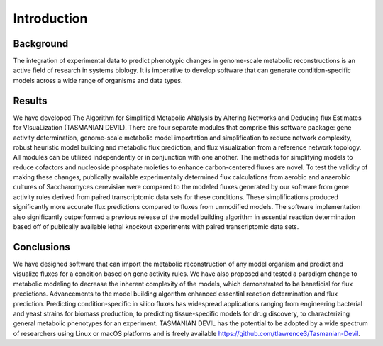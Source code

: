 Introduction
============

Background
~~~~~~~~~~

The integration of experimental data to predict phenotypic changes in genome-scale metabolic reconstructions is an active field of research in systems biology. It is imperative to develop software that can generate condition-specific models across a wide range of organisms and data types.

Results
~~~~~~~

We have developed The Algorithm for Simplified Metabolic ANalysIs by Altering Networks and Deducing flux Estimates for VIsuaLization (TASMANIAN DEVIL). There are four separate modules that comprise this software package: gene activity determination, genome-scale metabolic model importation and simplification to reduce network complexity, robust heuristic model building and metabolic flux prediction, and flux visualization from a reference network topology. All modules can be utilized independently or in conjunction with one another. The methods for simplifying models to reduce cofactors and nucleoside phosphate moieties to enhance carbon-centered fluxes are novel. To test the validity of making these changes, publically available experimentally determined flux calculations from aerobic and anaerobic cultures of Saccharomyces cerevisiae were compared to the modeled fluxes generated by our software from gene activity rules derived from paired transcriptomic data sets for these conditions. These simplifications produced significantly more accurate flux predictions compared to fluxes from unmodified models. The software implementation also significantly outperformed a previous release of the model building algorithm in essential reaction determination based off of publically available lethal knockout experiments with paired transcriptomic data sets.

Conclusions
~~~~~~~~~~~

We have designed software that can import the metabolic reconstruction of any model organism and predict and visualize fluxes for a condition based on gene activity rules. We have also proposed and tested a paradigm change to metabolic modeling to decrease the inherent complexity of the models, which demonstrated to be beneficial for flux predictions. Advancements to the model building algorithm enhanced essential reaction determination and flux prediction. Predicting condition-specific in silico fluxes has widespread applications ranging from engineering bacterial and yeast strains for biomass production, to predicting tissue-specific models for drug discovery, to characterizing general metabolic phenotypes for an experiment. TASMANIAN DEVIL has the potential to be adopted by a wide spectrum of researchers using Linux or macOS platforms and is freely available https://github.com/tlawrence3/Tasmanian-Devil.
